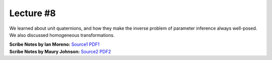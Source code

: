 Lecture #8
==========

We learned about unit quaternions, and how they make the inverse problem of
parameter inference always well-posed. We also discussed homogeneous
transformations.

| **Scribe Notes by Ian Moreno:** `Source1 <../scribe_notes/lecture8_notes_Ian_Moreno.tex>`_ `PDF1 <../scribe_notes/lecture8_notes_Ian_Moreno.pdf>`_
| **Scribe Notes by Maury Johnson:** `Source2 <../scribe_notes/lecture8_notes_Maury_Johnson.tex>`_ `PDF2 <../scribe_notes/lecture8_notes_Maury_Johnson.pdf>`_
